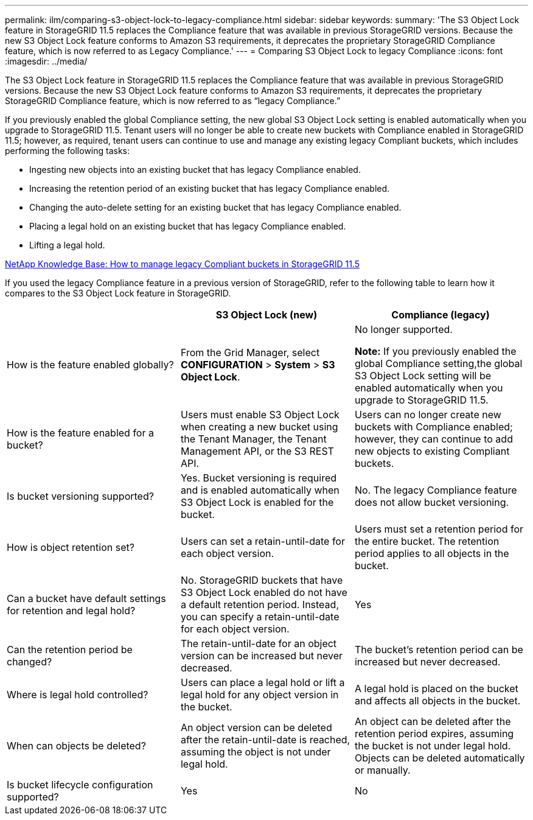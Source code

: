 ---
permalink: ilm/comparing-s3-object-lock-to-legacy-compliance.html
sidebar: sidebar
keywords:
summary: 'The S3 Object Lock feature in StorageGRID 11.5 replaces the Compliance feature that was available in previous StorageGRID versions. Because the new S3 Object Lock feature conforms to Amazon S3 requirements, it deprecates the proprietary StorageGRID Compliance feature, which is now referred to as Legacy Compliance.'
---
= Comparing S3 Object Lock to legacy Compliance
:icons: font
:imagesdir: ../media/

[.lead]
The S3 Object Lock feature in StorageGRID 11.5 replaces the Compliance feature that was available in previous StorageGRID versions. Because the new S3 Object Lock feature conforms to Amazon S3 requirements, it deprecates the proprietary StorageGRID Compliance feature, which is now referred to as "`legacy Compliance.`"

If you previously enabled the global Compliance setting, the new global S3 Object Lock setting is enabled automatically when you upgrade to StorageGRID 11.5. Tenant users will no longer be able to create new buckets with Compliance enabled in StorageGRID 11.5; however, as required, tenant users can continue to use and manage any existing legacy Compliant buckets, which includes performing the following tasks:

* Ingesting new objects into an existing bucket that has legacy Compliance enabled.
* Increasing the retention period of an existing bucket that has legacy Compliance enabled.
* Changing the auto-delete setting for an existing bucket that has legacy Compliance enabled.
* Placing a legal hold on an existing bucket that has legacy Compliance enabled.
* Lifting a legal hold.

https://kb.netapp.com/Advice_and_Troubleshooting/Hybrid_Cloud_Infrastructure/StorageGRID/How_to_manage_legacy_Compliant_buckets_in_StorageGRID_11.5[NetApp Knowledge Base: How to manage legacy Compliant buckets in StorageGRID 11.5^]

If you used the legacy Compliance feature in a previous version of StorageGRID, refer to the following table to learn how it compares to the S3 Object Lock feature in StorageGRID.

[cols="1a,1a,1a" options="header"]
|===
|  | S3 Object Lock (new)| Compliance (legacy)
a|
How is the feature enabled globally?
a|
From the Grid Manager, select *CONFIGURATION* > *System* > *S3 Object Lock*.
a|
No longer supported.

*Note:* If you previously enabled the global Compliance setting,the global S3 Object Lock setting will be enabled automatically when you upgrade to StorageGRID 11.5.

a|
How is the feature enabled for a bucket?
a|
Users must enable S3 Object Lock when creating a new bucket using the Tenant Manager, the Tenant Management API, or the S3 REST API.
a|
Users can no longer create new buckets with Compliance enabled; however, they can continue to add new objects to existing Compliant buckets.
a|
Is bucket versioning supported?
a|
Yes. Bucket versioning is required and is enabled automatically when S3 Object Lock is enabled for the bucket.
a|
No. The legacy Compliance feature does not allow bucket versioning.
a|
How is object retention set?
a|
Users can set a retain-until-date for each object version.
a|
Users must set a retention period for the entire bucket. The retention period applies to all objects in the bucket.
a|
Can a bucket have default settings for retention and legal hold?
a|
No. StorageGRID buckets that have S3 Object Lock enabled do not have a default retention period. Instead, you can specify a retain-until-date for each object version.
a|
Yes
a|
Can the retention period be changed?
a|
The retain-until-date for an object version can be increased but never decreased.
a|
The bucket's retention period can be increased but never decreased.
a|
Where is legal hold controlled?
a|
Users can place a legal hold or lift a legal hold for any object version in the bucket.
a|
A legal hold is placed on the bucket and affects all objects in the bucket.
a|
When can objects be deleted?
a|
An object version can be deleted after the retain-until-date is reached, assuming the object is not under legal hold.
a|
An object can be deleted after the retention period expires, assuming the bucket is not under legal hold. Objects can be deleted automatically or manually.
a|
Is bucket lifecycle configuration supported?
a|
Yes
a|
No
|===
